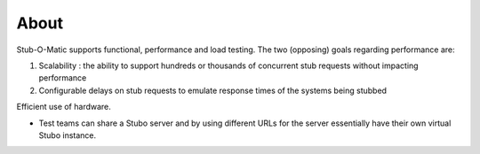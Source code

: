 .. about

*****
About
*****

Stub-O-Matic supports functional, performance and load testing. The two (opposing) goals regarding performance are:

1. Scalability : the ability to support hundreds or thousands of concurrent stub requests without impacting performance
2. Configurable delays on stub requests to emulate response times of the systems being stubbed

Efficient use of hardware.

* Test teams can share a Stubo server and by using different URLs for the server essentially have their own virtual Stubo instance.
